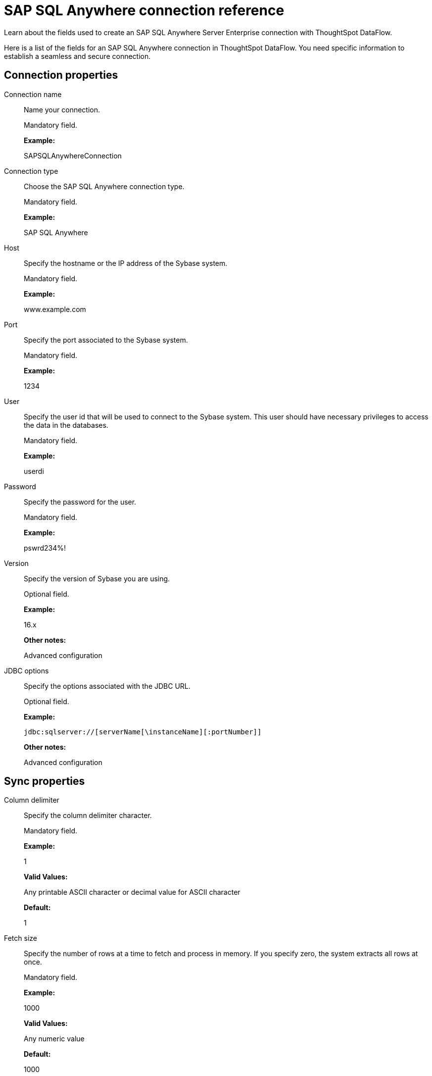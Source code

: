 = SAP SQL Anywhere connection reference
:last_updated: 07/7/2020

Learn about the fields used to create an SAP SQL Anywhere Server Enterprise connection with ThoughtSpot DataFlow.

Here is a list of the fields for an SAP SQL Anywhere connection in ThoughtSpot DataFlow.
You need specific information to establish a seamless and secure connection.

== Connection properties

Connection name:: Name your connection.
+
Mandatory field.
+
*Example:*
+
SAPSQLAnywhereConnection

Connection type:: Choose the SAP SQL Anywhere connection type.
+
Mandatory field.
+
*Example:*
+
SAP SQL Anywhere

Host:: Specify the hostname or the IP address of the Sybase system.
+
Mandatory field.
+
*Example:*
+
www.example.com

Port:: Specify the port associated to the Sybase system.
+
Mandatory field.
+
*Example:*
+
1234

User:: Specify the user id that will be used to connect to the Sybase system. This user should have necessary privileges to access the data in the databases.
+
Mandatory field.
+
*Example:*
+
userdi
+
Password:: Specify the password for the user.
+
Mandatory field.
+
*Example:*
+
pswrd234%!

Version:: Specify the version of Sybase you are using.
+
Optional field.
+
*Example:*
+
16.x
+
*Other notes:*
+
Advanced configuration

JDBC options:: Specify the options associated with the JDBC URL.
+
Optional field.
+
*Example:*
+
`jdbc:sqlserver://[serverName[\instanceName][:portNumber]]`
+
*Other notes:*
+
Advanced configuration

== Sync properties

Column delimiter:: Specify the column delimiter character.
+
Mandatory field.
+
*Example:*
+
1
+
*Valid Values:*
+
Any printable ASCII character or decimal value for ASCII character
+
*Default:*
+
1

Fetch size:: Specify the number of rows at a time to fetch and process in memory. If you specify zero, the system extracts all rows at once.
+
Mandatory field.
+
*Example:*
+
1000
+
*Valid Values:*
+
Any numeric value
+
*Default:*
+
1000

Enclosing character:: Specify if the text columns in the source data needs to be enclosed in quotes.
+
Optional field.
+
*Example:*
+
DOUBLE
+
*Valid Values:*
+
+
SINGLE, DOUBLE
+
*Default:*
+
DOUBLE

Escape character:: Specify the escape character if using a text qualifier in the source data.
+
Optional field.
+
*Example:*
+
\"
+
*Valid Values:*
+
Any ASCII character
+
*Default:*
+
\"

TS load options:: Specifies the parameters passed with the `tsload` command, in addition to the commands already included by the application. The format for these parameters is:
+
` --<param_1_name> <optional_param_1_value>`
+
` --<param_2_name> <optional_param_2_value>`
+
Optional field.
+
*Example:*
+
--max_ignored_rows 0
+
*Valid Values:*
+
--user "dbuser" --password "$DIWD" --target_database "ditest" --target_schema "falcon_schema"
+
*Default:*
+
--max_ignored_rows 0
